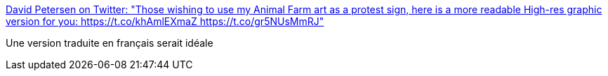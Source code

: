 :jbake-type: post
:jbake-status: published
:jbake-title: David Petersen on Twitter: "Those wishing to use my Animal Farm art as a protest sign, here is a more readable High-res graphic version for you: https://t.co/khAmlEXmaZ https://t.co/gr5NUsMmRJ"
:jbake-tags: politique,illustration,_mois_mars,_année_2017
:jbake-date: 2017-03-07
:jbake-depth: ../
:jbake-uri: shaarli/1488878179000.adoc
:jbake-source: https://nicolas-delsaux.hd.free.fr/Shaarli?searchterm=https%3A%2F%2Ftwitter.com%2Fmouseguard%2Fstatus%2F825922080151580672&searchtags=politique+illustration+_mois_mars+_ann%C3%A9e_2017
:jbake-style: shaarli

https://twitter.com/mouseguard/status/825922080151580672[David Petersen on Twitter: "Those wishing to use my Animal Farm art as a protest sign, here is a more readable High-res graphic version for you: https://t.co/khAmlEXmaZ https://t.co/gr5NUsMmRJ"]

Une version traduite en français serait idéale
